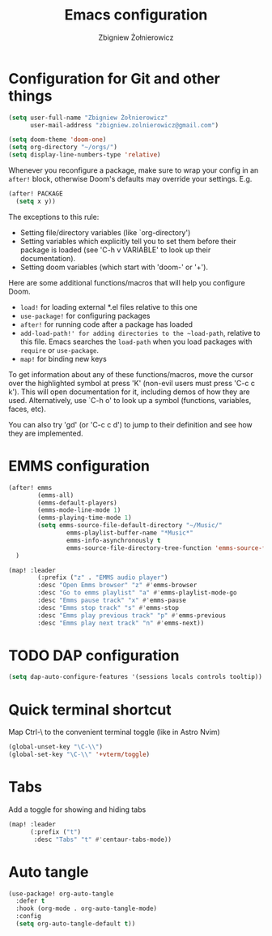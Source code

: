 #+title:     Emacs configuration
#+author:    Zbigniew Żołnierowicz
#+email:     zbigniew.zolnierowicz@gmail.com

* Configuration for Git and other things
#+begin_src emacs-lisp :tangle config.el
(setq user-full-name "Zbigniew Żołnierowicz"
      user-mail-address "zbigniew.zolnierowicz@gmail.com")
#+end_src

#+begin_src emacs-lisp :tangle config.el
(setq doom-theme 'doom-one)
(setq org-directory "~/orgs/")
(setq display-line-numbers-type 'relative)
#+end_src

Whenever you reconfigure a package, make sure to wrap your config in an
~after!~ block, otherwise Doom's defaults may override your settings. E.g.

#+begin_src emacs-lisp
  (after! PACKAGE
    (setq x y))
#+end_src

The exceptions to this rule:

  - Setting file/directory variables (like `org-directory')
  - Setting variables which explicitly tell you to set them before their
    package is loaded (see 'C-h v VARIABLE' to look up their documentation).
  - Setting doom variables (which start with 'doom-' or '+').

Here are some additional functions/macros that will help you configure Doom.

- ~load!~ for loading external *.el files relative to this one
- ~use-package!~ for configuring packages
- ~after!~ for running code after a package has loaded
- ~add-load-path!' for adding directories to the ~load-path~, relative to
  this file. Emacs searches the ~load-path~ when you load packages with
  ~require~ or ~use-package~.
- ~map!~ for binding new keys

To get information about any of these functions/macros, move the cursor over
the highlighted symbol at press 'K' (non-evil users must press 'C-c c k').
This will open documentation for it, including demos of how they are used.
Alternatively, use `C-h o' to look up a symbol (functions, variables, faces,
etc).

You can also try 'gd' (or 'C-c c d') to jump to their definition and see how
they are implemented.

* EMMS configuration

#+begin_src emacs-lisp :tangle config.el
(after! emms
        (emms-all)
        (emms-default-players)
        (emms-mode-line-mode 1)
        (emms-playing-time-mode 1)
        (setq emms-source-file-default-directory "~/Music/"
                emms-playlist-buffer-name "*Music*"
                emms-info-asynchronously t
                emms-source-file-directory-tree-function 'emms-source-file-directory-tree-find)
  )

(map! :leader
        (:prefix ("z" . "EMMS audio player")
        :desc "Open Emms browser" "z" #'emms-browser
        :desc "Go to emms playlist" "a" #'emms-playlist-mode-go
        :desc "Emms pause track" "x" #'emms-pause
        :desc "Emms stop track" "s" #'emms-stop
        :desc "Emms play previous track" "p" #'emms-previous
        :desc "Emms play next track" "n" #'emms-next))
#+end_src

* TODO DAP configuration

#+begin_src emacs-lisp :tangle config.el
(setq dap-auto-configure-features '(sessions locals controls tooltip))
#+end_src

* Quick terminal shortcut
Map Ctrl-\ to the convenient terminal toggle (like in Astro Nvim)

#+begin_src emacs-lisp :tangle config.el
(global-unset-key "\C-\\")
(global-set-key "\C-\\" '+vterm/toggle)
#+end_src

* Tabs
Add a toggle for showing and hiding tabs
#+begin_src emacs-lisp :tangle config.el
(map! :leader
      (:prefix ("t")
       :desc "Tabs" "t" #'centaur-tabs-mode))
#+end_src

* Auto tangle
#+begin_src emacs-lisp :tangle config.el
(use-package! org-auto-tangle
  :defer t
  :hook (org-mode . org-auto-tangle-mode)
  :config
  (setq org-auto-tangle-default t))
#+end_src
